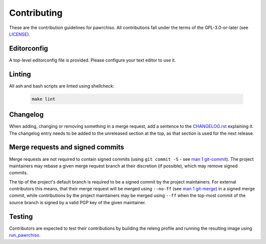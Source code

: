 ============
Contributing
============

These are the contribution guidelines for pawrchiso.
All contributions fall under the terms of the GPL-3.0-or-later (see `LICENSE <LICENSE>`_).

Editorconfig
============

A top-level editorconfig file is provided. Please configure your text editor to use it.

Linting
=======

All ash and bash scripts are linted using shellcheck:

  .. code:: bash

    make lint

Changelog
=========

When adding, changing or removing something in a merge request, add a sentence to the `CHANGELOG.rst <CHANGELOG.rst>`_
explaining it.
The changelog entry needs to be added to the unreleased section at the top, as that section is used for the next
release.

Merge requests and signed commits
=================================

Merge requests are not required to contain signed commits (using ``git commit -S`` - see `man 1 git-commit
<https://man.archlinux.org/man/git-commit.1>`_).
The project maintainers may rebase a given merge request branch at their discretion (if possible), which may remove
signed commits.

The tip of the project's default branch is required to be a signed commit by the project maintainers.
For external contributors this means, that their merge request will be merged using ``--no-ff`` (see `man 1 git-merge
<https://man.archlinux.org/man/git-merge.1>`_) in a signed merge commit, while contributions by the project maintainers
may be merged using ``--ff`` when the top-most commit of the source branch is signed by a valid PGP key of the given
maintainer.

Testing
=======

Contributors are expected to test their contributions by building the releng profile and running the resulting image
using `run_pawrchiso <scripts/run_pawrchiso.sh>`_.
